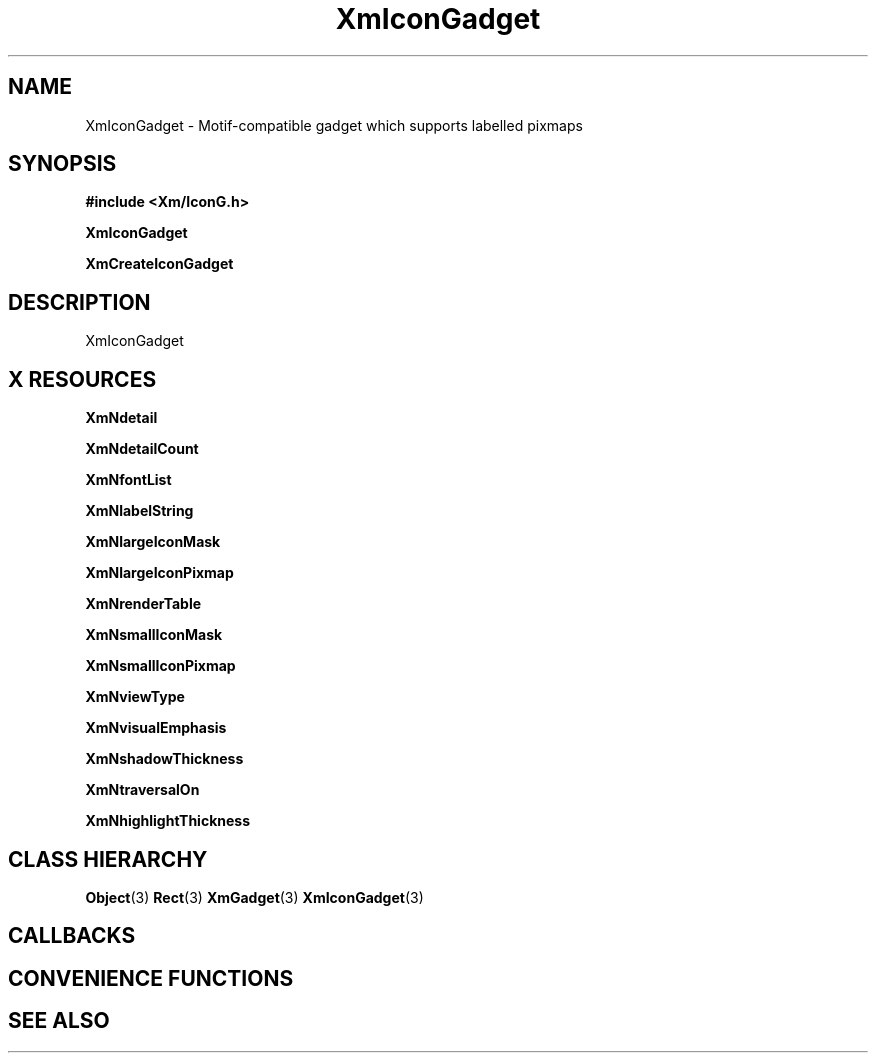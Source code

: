 '\" t
.\" $Header: /cvsroot/lesstif/lesstif/doc/lessdox/widgets/XmIconGadget.3,v 1.5 2009/04/29 12:23:30 paulgevers Exp $
.\"
.\" Copyright (C) 1997-1998 Free Software Foundation, Inc.
.\" 
.\" This file is part of the GNU LessTif Library.
.\" This library is free software; you can redistribute it and/or
.\" modify it under the terms of the GNU Library General Public
.\" License as published by the Free Software Foundation; either
.\" version 2 of the License, or (at your option) any later version.
.\" 
.\" This library is distributed in the hope that it will be useful,
.\" but WITHOUT ANY WARRANTY; without even the implied warranty of
.\" MERCHANTABILITY or FITNESS FOR A PARTICULAR PURPOSE.  See the GNU
.\" Library General Public License for more details.
.\" 
.\" You should have received a copy of the GNU Library General Public
.\" License along with this library; if not, write to the Free
.\" Software Foundation, Inc., 675 Mass Ave, Cambridge, MA 02139, USA.
.\" 
.TH XmIconGadget 3 "April 1998" "LessTif Project" "LessTif Manuals"
.SH NAME
XmIconGadget \- Motif-compatible gadget which supports labelled pixmaps
.SH SYNOPSIS
.B #include <Xm/IconG.h>
.PP
.B XmIconGadget
.PP
.B XmCreateIconGadget
.SH DESCRIPTION
XmIconGadget
.SH X RESOURCES
.TS
tab(;);
l l l l l.
Name;Class;Type;Default;Access
_
XmNdetail;XmCDetail;XmStringTable;NULL;CSG
XmNdetailCount;XmCDetailCount;Int;0;CSG
XmNfontList;XmCFontList;FontList;NULL;CSG
XmNlabelString;XmCXmString;XmString;NULL;CSG
XmNlargeIconMask;XmCIconMask;GadgetPixmap;NULL;CSG
XmNlargeIconPixmap;XmCIconPixmap;GadgetPixmap;NULL;CSG
XmNrenderTable;XmCRenderTable;RenderTable;NULL;CSG
XmNsmallIconMask;XmCIconMask;GadgetPixmap;NULL;CSG
XmNsmallIconPixmap;XmCIconPixmap;GadgetPixmap;NULL;CSG
XmNviewType;XmCViewType;ViewType;NULL;CSG
XmNvisualEmphasis;XmCVisualEmphasis;VisualEmphasis;NULL;CSG
XmNshadowThickness;XmCShadowThickness;HorizontalDimension;NULL;CSG
XmNtraversalOn;XmCTraversalOn;Boolean;NULL;CSG
XmNhighlightThickness;XmCHighlightThickness;HorizontalDimension;NULL;CSG
.TE
.PP
.BR XmNdetail
.PP
.BR XmNdetailCount
.PP
.BR XmNfontList
.PP
.BR XmNlabelString
.PP
.BR XmNlargeIconMask
.PP
.BR XmNlargeIconPixmap
.PP
.BR XmNrenderTable
.PP
.BR XmNsmallIconMask
.PP
.BR XmNsmallIconPixmap
.PP
.BR XmNviewType
.PP
.BR XmNvisualEmphasis
.PP
.BR XmNshadowThickness
.PP
.BR XmNtraversalOn
.PP
.BR XmNhighlightThickness
.PP
.SH CLASS HIERARCHY
.BR Object (3)
.BR Rect (3)
.BR XmGadget (3)
.BR XmIconGadget (3)
.SH CALLBACKS
.SH CONVENIENCE FUNCTIONS
.SH SEE ALSO
